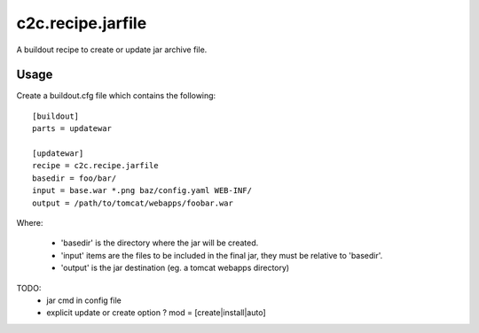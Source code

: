 =====================
c2c.recipe.jarfile
=====================

A buildout recipe to create or update jar archive file.

Usage
-----

Create a buildout.cfg file which contains the following::

    [buildout]
    parts = updatewar

    [updatewar]
    recipe = c2c.recipe.jarfile
    basedir = foo/bar/
    input = base.war *.png baz/config.yaml WEB-INF/
    output = /path/to/tomcat/webapps/foobar.war

Where:

 * 'basedir' is the directory where the jar will be created.
 * 'input' items are the files to be included in the final jar, they must be
   relative to 'basedir'.
 * 'output' is the jar destination (eg. a tomcat webapps directory)

TODO:
 * jar cmd in config file
 * explicit update or create option ? mod = [create|install|auto]
